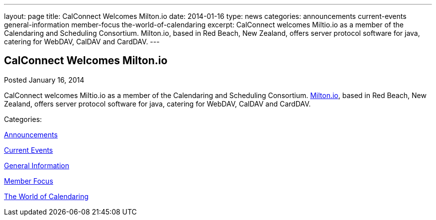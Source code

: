 ---
layout: page
title: CalConnect Welcomes Milton.io
date: 2014-01-16
type: news
categories: announcements current-events general-information member-focus the-world-of-calendaring
excerpt: CalConnect welcomes Miltio.io as a member of the Calendaring and Scheduling Consortium. Milton.io, based in Red Beach, New Zealand, offers server protocol software for java, catering for WebDAV, CalDAV and CardDAV.
---

== CalConnect Welcomes Milton.io

[[node-184]]
Posted January 16, 2014 

CalConnect welcomes Miltio.io as a member of the Calendaring and Scheduling Consortium. http://milton.io[Milton.io], based in Red Beach, New Zealand, offers server protocol software for java, catering for WebDAV, CalDAV and CardDAV.



Categories:&nbsp;

link:/news/announcements[Announcements]

link:/news/current-events[Current Events]

link:/news/general-information[General Information]

link:/news/member-focus[Member Focus]

link:/news/the-world-of-calendaring[The World of Calendaring]

